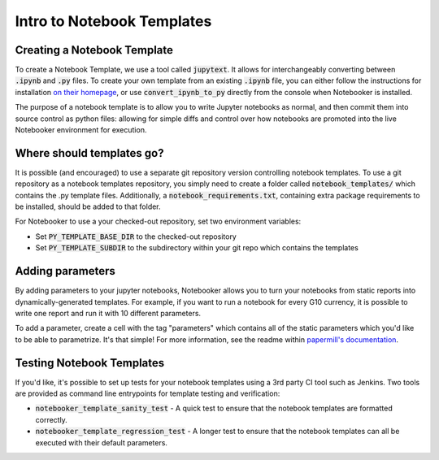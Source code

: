 .. _Notebook Templates:

Intro to Notebook Templates
==================================

Creating a Notebook Template
----------------------------
To create a Notebook Template, we use a tool called :code:`jupytext`.
It allows for interchangeably converting between :code:`.ipynb` and :code:`.py` files.
To create your own template from an existing :code:`.ipynb` file, you can either
follow the instructions for installation `on their homepage <https://github.com/mwouts/jupytext>`_, or
use :code:`convert_ipynb_to_py` directly from the console when Notebooker is installed.

The purpose of a notebook template is to allow you to write Jupyter notebooks as normal, and then
commit them into source control as python files: allowing for simple diffs and control
over how notebooks are promoted into the live Notebooker environment for execution.

Where should templates go?
--------------------------
It is possible (and encouraged) to use a separate git repository version controlling notebook templates.
To use a git repository as a notebook templates repository, you simply need to create a folder called
:code:`notebook_templates/` which contains the .py template files. Additionally, a
:code:`notebook_requirements.txt`, containing extra package requirements to be
installed, should be added to that folder.

For Notebooker to use a your checked-out repository, set two environment variables:

* Set :code:`PY_TEMPLATE_BASE_DIR` to the checked-out repository
* Set :code:`PY_TEMPLATE_SUBDIR` to the subdirectory within your git repo which contains the templates

Adding parameters
-----------------
By adding parameters to your jupyter notebooks, Notebooker allows you to turn your notebooks
from static reports into dynamically-generated templates. For example, if you want to run a notebook
for every G10 currency, it is possible to write one report and run it with 10 different parameters.

To add a parameter, create a cell with the tag "parameters" which contains all of the static parameters which
you'd like to be able to parametrize. It's that simple! For more information, see the readme within
`papermill's documentation <https://papermill.readthedocs.io/en/latest/usage-parameterize.html>`_.

Testing Notebook Templates
--------------------------
If you'd like, it's possible to set up tests for your notebook templates using a 3rd party CI tool
such as Jenkins. Two tools are provided as command line entrypoints for template testing and verification:

* :code:`notebooker_template_sanity_test` - A quick test to ensure that the notebook templates are formatted correctly.
* :code:`notebooker_template_regression_test` - A longer test to ensure that the notebook templates can all be executed with their default parameters.
